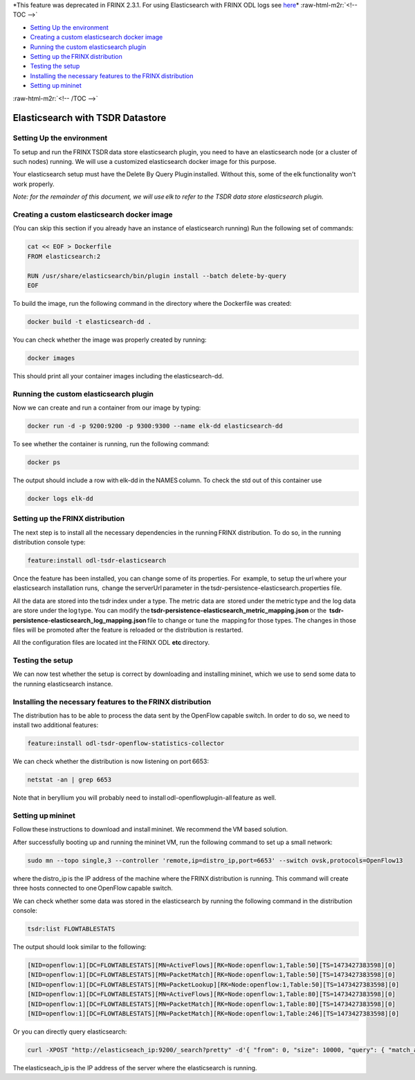 
*This feature was deprecated in FRINX 2.3.1. For using Elasticsearch with FRINX ODL logs see `here <../Operations_Manual/elastic-search.md>`_\ *
:raw-html-m2r:`<!-- TOC -->`


* `Setting Up the environment <#setting-up-the-environment>`_
* `Creating a custom elasticsearch docker image <#creating-a-custom-elasticsearch-docker-image>`_
* `Running the custom elasticsearch plugin <#running-the-custom-elasticsearch-plugin>`_
* `Setting up the FRINX distribution <#setting-up-the frinx distribution>`_
* `Testing the setup <#testing-the-setup>`_
* `Installing the necessary features to the FRINX distribution <#installing-the-necessary-features-to-the frinx distribution>`_
* `Setting up mininet <#setting-up mininet>`_

:raw-html-m2r:`<!-- /TOC -->`

Elasticsearch with TSDR Datastore
=================================

Setting Up the environment
--------------------------

To setup and run the FRINX TSDR data store elasticsearch plugin, you need to have an elasticsearch node (or a cluster of such nodes) running. We will use a customized elasticsearch docker image for this purpose.

Your elasticsearch setup must have the Delete By Query Plugin installed. Without this, some of the elk functionality won't work properly.

*Note: for the remainder of this document, we will use elk to refer to the TSDR data store elasticsearch plugin.*

Creating a custom elasticsearch docker image
--------------------------------------------

(You can skip this section if you already have an instance of elasticsearch running) Run the following set of commands:

.. code-block:: guess

   cat << EOF > Dockerfile
   FROM elasticsearch:2

   RUN /usr/share/elasticsearch/bin/plugin install --batch delete-by-query
   EOF



To build the image, run the following command in the directory where the Dockerfile was created:

.. code-block:: guess

   docker build -t elasticsearch-dd .



You can check whether the image was properly created by running:

.. code-block:: guess

   docker images



This should print all your container images including the elasticsearch-dd.

Running the custom elasticsearch plugin
---------------------------------------

Now we can create and run a container from our image by typing:

.. code-block:: guess

   docker run -d -p 9200:9200 -p 9300:9300 --name elk-dd elasticsearch-dd



To see whether the container is running, run the following command:

.. code-block:: guess

   docker ps



The output should include a row with elk-dd in the NAMES column. To check the std out of this container use

.. code-block:: guess

   docker logs elk-dd



Setting up the FRINX distribution
---------------------------------

The next step is to install all the necessary dependencies in the running FRINX distribution. To do so, in the running distribution console type:

.. code-block:: guess

   feature:install odl-tsdr-elasticsearch



Once the feature has been installed, you can change some of its properties. For  example, to setup the url where your elasticsearch installation runs,  change the serverUrl parameter in the tsdr-persistence-elasticsearch.properties file.

All the data are stored into the tsdr index under a type. The metric data are  stored under the metric type and the log data are store under the log type. You can modify the \ **tsdr-persistence-elasticsearch_metric_mapping.json**\  or the  **tsdr-persistence-elasticsearch_log_mapping.json**\  file to change or tune the  mapping for those types. The changes in those files will be promoted after the feature is reloaded or the distribution is restarted.

All the configuration files are located int the FRINX ODL **etc**\  directory.

Testing the setup
-----------------

We can now test whether the setup is correct by downloading and installing mininet, which we use to send some data to the running elasticsearch instance.

Installing the necessary features to the FRINX distribution
-----------------------------------------------------------

The distribution has to be able to process the data sent by the OpenFlow capable switch. In order to do so, we need to install two additional features:

.. code-block:: guess

   feature:install odl-tsdr-openflow-statistics-collector



We can check whether the distribution is now listening on port 6653:

.. code-block:: guess

   netstat -an | grep 6653



Note that in beryllium you will probably need to install odl-openflowplugin-all feature as well.

Setting up mininet
------------------

Follow these instructions to download and install mininet. We recommend the VM based solution.

After successfully booting up and running the mininet VM, run the following command to set up a small network:

.. code-block::

   sudo mn --topo single,3 --controller 'remote,ip=distro_ip,port=6653' --switch ovsk,protocols=OpenFlow13



where the distro_ip is the IP address of the machine where the FRINX distribution is running. This command will create three hosts connected to one OpenFlow capable switch.

We can check whether some data was stored in the elasticsearch by running the following command in the distribution console:

.. code-block::

   tsdr:list FLOWTABLESTATS



The output should look similar to the following:

.. code-block::

   [NID=openflow:1][DC=FLOWTABLESTATS][MN=ActiveFlows][RK=Node:openflow:1,Table:50][TS=1473427383598][0]
   [NID=openflow:1][DC=FLOWTABLESTATS][MN=PacketMatch][RK=Node:openflow:1,Table:50][TS=1473427383598][0]
   [NID=openflow:1][DC=FLOWTABLESTATS][MN=PacketLookup][RK=Node:openflow:1,Table:50][TS=1473427383598][0]
   [NID=openflow:1][DC=FLOWTABLESTATS][MN=ActiveFlows][RK=Node:openflow:1,Table:80][TS=1473427383598][0]
   [NID=openflow:1][DC=FLOWTABLESTATS][MN=PacketMatch][RK=Node:openflow:1,Table:80][TS=1473427383598][0]
   [NID=openflow:1][DC=FLOWTABLESTATS][MN=PacketMatch][RK=Node:openflow:1,Table:246][TS=1473427383598][0]



Or you can directly query elasticsearch:

.. code-block::

   curl -XPOST "http://elasticseach_ip:9200/_search?pretty" -d'{ "from": 0, "size": 10000, "query": { "match_all": {} } }'



The elasticseach_ip is the IP address of the server where the elasticsearch is running.


.. raw:: html

   <table>
     <thead>
       <tr>
         <th>
           Feature Guide
         </th>

         <th>
         </th>

         <th>
         </th>
       </tr>
     </thead>

     <tbody>
       <tr>
         <td>
           Feature introduced in
         </td>

         <td>
           FRINX 1.4.0
         </td>

         <td>
           Elasticsearch module
         </td>
       </tr>

       <tr>
         <td>
           Feature deprecated in
         </td>

         <td>
           FRINX 2.3.1
         </td>

         <td>
         </td>
       </tr>
     </tbody>
   </table>

